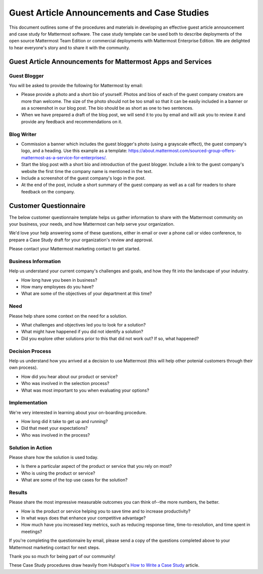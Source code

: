 ===============================================================
Guest Article Announcements and Case Studies
===============================================================

This document outlines some of the procedures and materials in developing an effective guest article announcement and case study for Mattermost software. The case study template can be used both to describe deployments of the open source Mattermost Team Edition or commercial deployments with Mattermost Enterprise Edition. We are delighted to hear everyone's story and to share it with the community.

Guest Article Announcements for Mattermost Apps and Services
-----------------------------------------------------------------------------

Guest Blogger
~~~~~~~~~~~~~~~~~~~~~~~~~~~~~~~~~~~~~~~~~~

You will be asked to provide the following for Mattermost by email:

- Please provide a photo and a short bio of yourself. Photos and bios of each of the guest company creators are more than welcome. The size of the photo should not be too small so that it can be easily included in a banner or as a screenshot in our blog post. The bio should be as short as one to two sentences.
- When we have prepared a draft of the blog post, we will send it to you by email and will ask you to review it and provide any feedback and recommendations on it.

Blog Writer
~~~~~~~~~~~~~~~~~~~~~~~~~~~~~~~~~~~~~~~~~~

- Commission a banner which includes the guest blogger's photo (using a grayscale effect), the guest company's logo, and a heading. Use this example as a template: https://about.mattermost.com/sourced-group-offers-mattermost-as-a-service-for-enterprises/.
- Start the blog post with a short bio and introduction of the guest blogger. Include a link to the guest company's website the first time the company name is mentioned in the text.
- Include a screenshot of the guest company's logo in the post.
- At the end of the post, include a short summary of the guest company as well as a call for readers to share feedback on the company. 

Customer Questionnaire
----------------------------

The below customer questionnaire template helps us gather information to share with the Mattermost community on your business, your needs, and how Mattermost can help serve your organization.  

We'd love your help answering some of these questions, either in email or over a phone call or video conference, to prepare a Case Study draft for your organization's review and approval. 

Please contact your Mattermost marketing contact to get started.

Business Information 
~~~~~~~~~~~~~~~~~~~~~~~~~~~~~~~~~~~~~~~~~~

Help us understand your current company's challenges and goals, and how they fit into the landscape of your industry.

- How long have you been in business?
- How many employees do you have?
- What are some of the objectives of your department at this time?

Need
~~~~~~~~~~~~~~~~~~~~~~~~~~~~~~~~~~~~~~~~~~

Please help share some context on the need for a solution. 

- What challenges and objectives led you to look for a solution?
- What might have happened if you did not identify a solution?
- Did you explore other solutions prior to this that did not work out? If so, what happened?

Decision Process
~~~~~~~~~~~~~~~~~~~~~~~~~~~~~~~~~~~~~~~~~~

Help us understand how you arrived at a decision to use Mattermost (this will help other potenial customers through their own process).

- How did you hear about our product or service?
- Who was involved in the selection process?
- What was most important to you when evaluating your options?

Implementation
~~~~~~~~~~~~~~~~~~~~~~~~~~~~~~~~~~~~~~~~~~

We're very interested in learning about your on-boarding procedure. 

- How long did it take to get up and running?
- Did that meet your expectations?
- Who was involved in the process?

Solution in Action
~~~~~~~~~~~~~~~~~~~~~~~~~~~~~~~~~~~~~~~~~~

Please share how the solution is used today. 

- Is there a particular aspect of the product or service that you rely on most?
- Who is using the product or service?
- What are some of the top use cases for the solution? 

Results
~~~~~~~~~~~~~~~~~~~~~~~~~~~~~~~~~~~~~~~~~~

Please share the most impressive measurable outcomes you can think of--the more numbers, the better.

- How is the product or service helping you to save time and to increase productivity?
- In what ways does that enhance your competitive advantage?
- How much have you increased key metrics, such as reducing response time, time-to-resolution, and time spent in meetings? 

If you're completing the questionnaire by email, please send a copy of the questions completed above to your Mattermost marketing contact for next steps. 

Thank you so much for being part of our community! 


These Case Study procedures draw heavily from Hubspot's `How to Write a Case Study <https://blog.hubspot.com/blog/tabid/6307/bid/33282/the-ultimate-guide-to-creating-compelling-case-studies.aspx>`_ article. 
